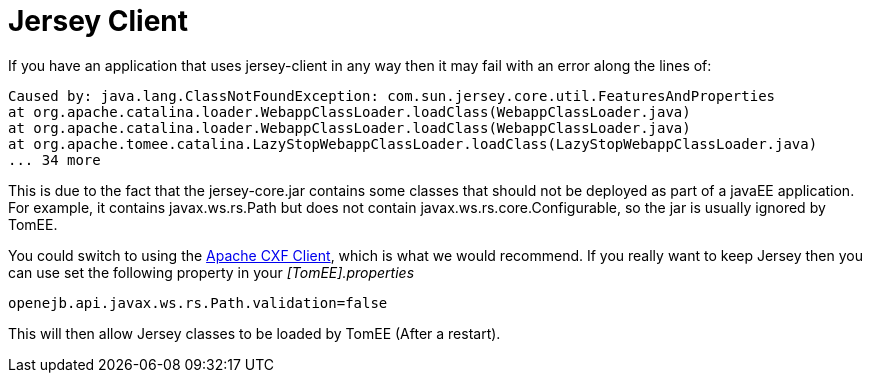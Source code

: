 # Jersey Client
:index-group: Tips and Tricks
:jbake-date: 2018-12-05
:jbake-type: page
:jbake-status: published


If you have an application that uses jersey-client in any way then it
may fail with an error along the lines of:

[source,properties]
----
Caused by: java.lang.ClassNotFoundException: com.sun.jersey.core.util.FeaturesAndProperties
at org.apache.catalina.loader.WebappClassLoader.loadClass(WebappClassLoader.java)
at org.apache.catalina.loader.WebappClassLoader.loadClass(WebappClassLoader.java)
at org.apache.tomee.catalina.LazyStopWebappClassLoader.loadClass(LazyStopWebappClassLoader.java)
... 34 more
----

This is due to the fact that the jersey-core.jar contains some classes
that should not be deployed as part of a javaEE application. For
example, it contains javax.ws.rs.Path but does not contain
javax.ws.rs.core.Configurable, so the jar is usually ignored by TomEE.

You could switch to using the http://cxf.apache.org/[Apache CXF Client],
which is what we would recommend. If you really want to keep Jersey then
you can use set the following property in your _[TomEE].properties_

[source,properties]
----
openejb.api.javax.ws.rs.Path.validation=false
----

This will then allow Jersey classes to be loaded by TomEE (After a
restart).
